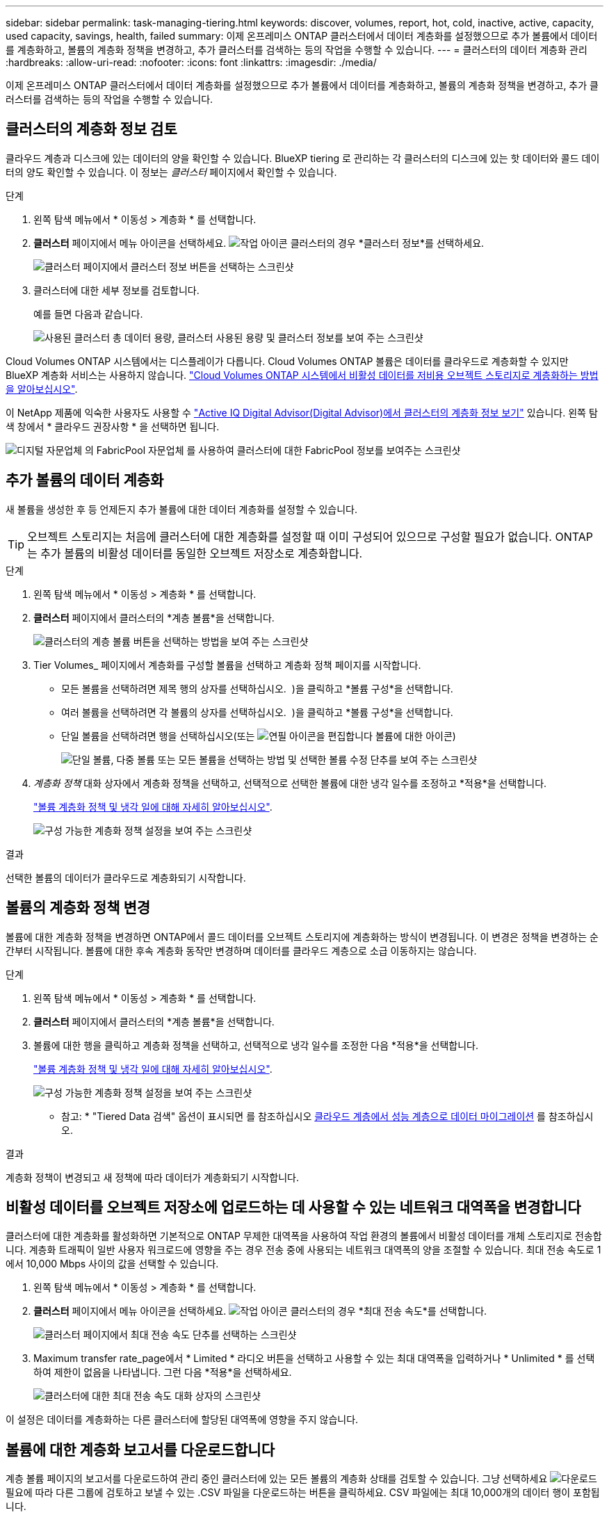---
sidebar: sidebar 
permalink: task-managing-tiering.html 
keywords: discover, volumes, report, hot, cold, inactive, active, capacity, used capacity, savings, health, failed 
summary: 이제 온프레미스 ONTAP 클러스터에서 데이터 계층화를 설정했으므로 추가 볼륨에서 데이터를 계층화하고, 볼륨의 계층화 정책을 변경하고, 추가 클러스터를 검색하는 등의 작업을 수행할 수 있습니다. 
---
= 클러스터의 데이터 계층화 관리
:hardbreaks:
:allow-uri-read: 
:nofooter: 
:icons: font
:linkattrs: 
:imagesdir: ./media/


[role="lead"]
이제 온프레미스 ONTAP 클러스터에서 데이터 계층화를 설정했으므로 추가 볼륨에서 데이터를 계층화하고, 볼륨의 계층화 정책을 변경하고, 추가 클러스터를 검색하는 등의 작업을 수행할 수 있습니다.



== 클러스터의 계층화 정보 검토

클라우드 계층과 디스크에 있는 데이터의 양을 확인할 수 있습니다. BlueXP tiering 로 관리하는 각 클러스터의 디스크에 있는 핫 데이터와 콜드 데이터의 양도 확인할 수 있습니다. 이 정보는 _클러스터_ 페이지에서 확인할 수 있습니다.

.단계
. 왼쪽 탐색 메뉴에서 * 이동성 > 계층화 * 를 선택합니다.
. *클러스터* 페이지에서 메뉴 아이콘을 선택하세요. image:icon-action.png["작업 아이콘"] 클러스터의 경우 *클러스터 정보*를 선택하세요.
+
image:screenshot_tiering_cluster_info_button.png["클러스터 페이지에서 클러스터 정보 버튼을 선택하는 스크린샷"]

. 클러스터에 대한 세부 정보를 검토합니다.
+
예를 들면 다음과 같습니다.

+
image:screenshot_tiering_cluster_info.png["사용된 클러스터 총 데이터 용량, 클러스터 사용된 용량 및 클러스터 정보를 보여 주는 스크린샷"]



Cloud Volumes ONTAP 시스템에서는 디스플레이가 다릅니다. Cloud Volumes ONTAP 볼륨은 데이터를 클라우드로 계층화할 수 있지만 BlueXP 계층화 서비스는 사용하지 않습니다. https://docs.netapp.com/us-en/bluexp-cloud-volumes-ontap/task-tiering.html["Cloud Volumes ONTAP 시스템에서 비활성 데이터를 저비용 오브젝트 스토리지로 계층화하는 방법을 알아보십시오"^].

이 NetApp 제품에 익숙한 사용자도 사용할 수 https://docs.netapp.com/us-en/active-iq/task-informed-decisions-based-on-cloud-recommendations.html#tiering["Active IQ Digital Advisor(Digital Advisor)에서 클러스터의 계층화 정보 보기"^] 있습니다. 왼쪽 탐색 창에서 * 클라우드 권장사항 * 을 선택하면 됩니다.

image:screenshot_tiering_aiq_fabricpool_info.png["디지털 자문업체 의 FabricPool 자문업체 를 사용하여 클러스터에 대한 FabricPool 정보를 보여주는 스크린샷"]



== 추가 볼륨의 데이터 계층화

새 볼륨을 생성한 후 등 언제든지 추가 볼륨에 대한 데이터 계층화를 설정할 수 있습니다.


TIP: 오브젝트 스토리지는 처음에 클러스터에 대한 계층화를 설정할 때 이미 구성되어 있으므로 구성할 필요가 없습니다. ONTAP는 추가 볼륨의 비활성 데이터를 동일한 오브젝트 저장소로 계층화합니다.

.단계
. 왼쪽 탐색 메뉴에서 * 이동성 > 계층화 * 를 선택합니다.
. *클러스터* 페이지에서 클러스터의 *계층 볼륨*을 선택합니다.
+
image:screenshot_tiering_tier_volumes_button.png["클러스터의 계층 볼륨 버튼을 선택하는 방법을 보여 주는 스크린샷"]

. Tier Volumes_ 페이지에서 계층화를 구성할 볼륨을 선택하고 계층화 정책 페이지를 시작합니다.
+
** 모든 볼륨을 선택하려면 제목 행의 상자를 선택하십시오. image:button_backup_all_volumes.png[""] )을 클릭하고 *볼륨 구성*을 선택합니다.
** 여러 볼륨을 선택하려면 각 볼륨의 상자를 선택하십시오. image:button_backup_1_volume.png[""] )을 클릭하고 *볼륨 구성*을 선택합니다.
** 단일 볼륨을 선택하려면 행을 선택하십시오(또는 image:screenshot_edit_icon.gif["연필 아이콘을 편집합니다"] 볼륨에 대한 아이콘)
+
image:screenshot_tiering_tier_volumes.png["단일 볼륨, 다중 볼륨 또는 모든 볼륨을 선택하는 방법 및 선택한 볼륨 수정 단추를 보여 주는 스크린샷"]



. _계층화 정책_ 대화 상자에서 계층화 정책을 선택하고, 선택적으로 선택한 볼륨에 대한 냉각 일수를 조정하고 *적용*을 선택합니다.
+
link:concept-cloud-tiering.html#volume-tiering-policies["볼륨 계층화 정책 및 냉각 일에 대해 자세히 알아보십시오"].

+
image:screenshot_tiering_policy_settings.png["구성 가능한 계층화 정책 설정을 보여 주는 스크린샷"]



.결과
선택한 볼륨의 데이터가 클라우드로 계층화되기 시작합니다.



== 볼륨의 계층화 정책 변경

볼륨에 대한 계층화 정책을 변경하면 ONTAP에서 콜드 데이터를 오브젝트 스토리지에 계층화하는 방식이 변경됩니다. 이 변경은 정책을 변경하는 순간부터 시작됩니다. 볼륨에 대한 후속 계층화 동작만 변경하며 데이터를 클라우드 계층으로 소급 이동하지는 않습니다.

.단계
. 왼쪽 탐색 메뉴에서 * 이동성 > 계층화 * 를 선택합니다.
. *클러스터* 페이지에서 클러스터의 *계층 볼륨*을 선택합니다.
. 볼륨에 대한 행을 클릭하고 계층화 정책을 선택하고, 선택적으로 냉각 일수를 조정한 다음 *적용*을 선택합니다.
+
link:concept-cloud-tiering.html#volume-tiering-policies["볼륨 계층화 정책 및 냉각 일에 대해 자세히 알아보십시오"].

+
image:screenshot_tiering_policy_settings.png["구성 가능한 계층화 정책 설정을 보여 주는 스크린샷"]



* 참고: * "Tiered Data 검색" 옵션이 표시되면 를 참조하십시오 <<클라우드 계층에서 성능 계층으로 데이터 마이그레이션,클라우드 계층에서 성능 계층으로 데이터 마이그레이션>> 를 참조하십시오.

.결과
계층화 정책이 변경되고 새 정책에 따라 데이터가 계층화되기 시작합니다.



== 비활성 데이터를 오브젝트 저장소에 업로드하는 데 사용할 수 있는 네트워크 대역폭을 변경합니다

클러스터에 대한 계층화를 활성화하면 기본적으로 ONTAP 무제한 대역폭을 사용하여 작업 환경의 볼륨에서 비활성 데이터를 개체 스토리지로 전송합니다. 계층화 트래픽이 일반 사용자 워크로드에 영향을 주는 경우 전송 중에 사용되는 네트워크 대역폭의 양을 조절할 수 있습니다. 최대 전송 속도로 1에서 10,000 Mbps 사이의 값을 선택할 수 있습니다.

. 왼쪽 탐색 메뉴에서 * 이동성 > 계층화 * 를 선택합니다.
. *클러스터* 페이지에서 메뉴 아이콘을 선택하세요. image:icon-action.png["작업 아이콘"] 클러스터의 경우 *최대 전송 속도*를 선택합니다.
+
image:screenshot_tiering_transfer_rate_button.png["클러스터 페이지에서 최대 전송 속도 단추를 선택하는 스크린샷"]

. Maximum transfer rate_page에서 * Limited * 라디오 버튼을 선택하고 사용할 수 있는 최대 대역폭을 입력하거나 * Unlimited * 를 선택하여 제한이 없음을 나타냅니다. 그런 다음 *적용*을 선택하세요.
+
image:screenshot_tiering_transfer_rate.png["클러스터에 대한 최대 전송 속도 대화 상자의 스크린샷"]



이 설정은 데이터를 계층화하는 다른 클러스터에 할당된 대역폭에 영향을 주지 않습니다.



== 볼륨에 대한 계층화 보고서를 다운로드합니다

계층 볼륨 페이지의 보고서를 다운로드하여 관리 중인 클러스터에 있는 모든 볼륨의 계층화 상태를 검토할 수 있습니다. 그냥 선택하세요 image:button_download.png["다운로드"] 필요에 따라 다른 그룹에 검토하고 보낼 수 있는 .CSV 파일을 다운로드하는 버튼을 클릭하세요. CSV 파일에는 최대 10,000개의 데이터 행이 포함됩니다.

image:screenshot_tiering_report_download.png["모든 볼륨의 계층화 상태를 나열하는 CSV 파일을 생성하는 방법을 보여 주는 스크린샷"]



== 클라우드 계층에서 성능 계층으로 데이터 마이그레이션

클라우드에서 액세스하는 계층형 데이터는 "재가열"되어 성능 계층으로 다시 이동할 수 있습니다. 하지만 클라우드 계층에서 성능 계층으로 데이터를 사전 예방적으로 승격하려는 경우 _Tiering Policy_Dialog를 사용하여 이러한 작업을 수행할 수 있습니다. 이 기능은 ONTAP 9.8 이상을 사용할 때 사용할 수 있습니다.

볼륨에서 계층화를 사용하지 않으려는 경우 또는 모든 사용자 데이터는 성능 계층에 보관하고 스냅샷 사본은 클라우드 계층에 보관하려는 경우 이 작업을 수행할 수 있습니다.

두 가지 옵션이 있습니다.

[cols="22,45,35"]
|===
| 옵션을 선택합니다 | 설명 | 계층화 정책에 미치는 영향 


| 모든 데이터를 다시 가져옵니다 | 이 명령어는 클라우드에서 계층화된 모든 볼륨 데이터와 스냅샷 복사본을 검색하여 성능 계층으로 상향 이동합니다. | 계층화 정책이 "정책 없음"으로 변경되었습니다. 


| 액티브 파일 시스템을 다시 실행합니다 | 활성 파일 시스템 데이터만 클라우드에서 계층화하여 성능 계층으로 상향 이동합니다(스냅샷 복사본은 클라우드에 남아 있음). | 계층화 정책이 "콜드 스냅샷"으로 변경되었습니다. 
|===

NOTE: 클라우드에서 전송되는 데이터 양에 따라 클라우드 공급자가 비용을 청구할 수 있습니다.

.단계
성능 계층에 클라우드에서 다시 이동되는 모든 데이터에 사용할 공간이 충분한지 확인합니다.

. 왼쪽 탐색 메뉴에서 * 이동성 > 계층화 * 를 선택합니다.
. *클러스터* 페이지에서 클러스터의 *계층 볼륨*을 선택합니다.
. 클릭 image:screenshot_edit_icon.gif["볼륨을 계층화하기 위해 테이블의 각 행 끝에 표시되는 편집 아이콘입니다"] 볼륨의 아이콘을 클릭하고, 사용하려는 검색 옵션을 선택한 다음 *적용*을 선택합니다.
+
image:screenshot_tiering_policy_settings_with_retrieve.png["구성 가능한 계층화 정책 설정을 보여 주는 스크린샷"]



.결과
계층화 정책이 변경되고 계층화된 데이터가 성능 계층으로 다시 마이그레이션되기 시작합니다. 클라우드에 있는 데이터의 양에 따라 전송 프로세스에 시간이 다소 걸릴 수 있습니다.



== 애그리게이트에서 계층화 설정 관리

온프레미스 ONTAP 시스템의 각 집계에는 조정할 수 있는 두 가지 설정이 있습니다. 계층화 완전성 임계값과 비활성 데이터 보고가 활성화되어 있는지 여부입니다.

계층화 전체 임계값:: 임계값을 더 낮은 수로 설정하면 계층화를 수행하기 전에 성능 계층에 저장해야 하는 데이터의 양이 줄어듭니다. 활성 데이터가 거의 없는 대규모 Aggregate에 유용할 수 있습니다.
+
--
임계값을 더 높은 수로 설정하면 계층화를 수행하기 전에 성능 계층에 저장해야 하는 데이터의 양이 증가합니다. 이 기능은 애그리게이트가 최대 용량에 근접할 때만 계층화하도록 설계된 솔루션에 유용할 수 있습니다.

--
비활성 데이터 보고:: 비활성 데이터 보고(IDR)는 31일 냉각 기간을 사용하여 비활성으로 간주되는 데이터를 결정합니다. 계층화하는 콜드 데이터의 양은 볼륨에 설정된 계층화 정책에 따라 달라집니다. 이 양은 31일 냉각 기간을 사용하여 IDR에서 감지한 콜드 데이터 양과 다를 수 있습니다.
+
--

TIP: 비활성 데이터 및 절약 기회를 식별하는 데 도움이 되므로 IDR을 계속 사용하는 것이 좋습니다. 데이터 계층화가 Aggregate에서 활성화된 경우 IDR은 활성화 상태를 유지해야 합니다.

--


.단계
. *클러스터* 페이지에서 선택한 클러스터에 대해 *고급 설정*을 선택합니다.
+
image:screenshot_tiering_advanced_setup_button.png["클러스터의 고급 설정 버튼을 보여 주는 스크린샷"]

. 고급 설정 페이지에서 집계에 대한 메뉴 아이콘을 선택하고 *집계 수정*을 선택합니다.
+
image:screenshot_tiering_modify_aggr.png["Aggregate 수정 옵션을 보여 주는 스크린샷"]

. 표시되는 대화 상자에서 fullness 임계값을 수정하고 비활성 데이터 보고를 활성화 또는 비활성화할지 여부를 선택합니다.
+
image:screenshot_tiering_modify_aggregate.png["계층화 충만 임계값을 수정하는 슬라이더와 비활성 데이터 보고를 활성화 또는 비활성화하는 버튼을 보여 주는 스크린샷."]

. 적용 * 을 클릭합니다.




== 운영 상태 수정

장애가 발생할 수 있습니다. 이 경우 계층화는 클러스터 대시보드에 "실패" 운영 상태를 표시합니다. 상태는 ONTAP 시스템과 BlueXP의 상태를 반영합니다.

.단계
. 작동 상태가 "Failed(실패)"인 모든 클러스터를 식별합니다.
. 정보 "i" 아이콘 위로 마우스를 가져가면 오류 원인이 표시됩니다.
. 문제 해결:
+
.. ONTAP 클러스터가 작동 중이고 객체 스토리지 공급자에 대한 인바운드 및 아웃바운드 연결이 있는지 확인합니다.
.. BlueXP의 BlueXP 계층화 서비스, 개체 저장소 및 검색된 ONTAP 클러스터에 대한 아웃바운드 연결이 있는지 확인합니다.






== BlueXP 계층화에서 추가 클러스터 검색

검색되지 않은 온프레미스 ONTAP 클러스터를 Tiering _Cluster_ 페이지에서 BlueXP 에 추가하여 클러스터에 대한 계층화를 활성화할 수 있습니다.

추가 클러스터를 검색할 수 있는 버튼이 Tiering_On-Premise Dashboard_페이지에도 나타납니다.

.단계
. *클러스터* 탭을 선택합니다.
. 발견되지 않은 클러스터를 보려면 *발견되지 않은 클러스터 표시*를 선택하세요.
+
image:screenshot_tiering_show_undiscovered_cluster.png["계층화 대시보드에서 검색되지 않은 클러스터 표시 버튼을 보여 주는 스크린샷"]

+
NSS 자격 증명이 BlueXP에 저장된 경우 계정의 클러스터가 목록에 표시됩니다.

+
NSS 자격 증명이 BlueXP에 저장되지 않은 경우, 먼저 자격 증명을 추가하라는 메시지가 표시된 후 검색되지 않은 클러스터를 볼 수 있습니다.

+
image:screenshot_tiering_discover_cluster.png["BlueXP 및 계층화 대시보드에 추가할 기존 클러스터를 검색하는 방법을 보여 주는 스크린샷"]

. 관리하고 데이터 계층화를 구현하려는 클러스터에 대해 *클러스터 검색*을 선택합니다.
. _클러스터 세부 정보_ 페이지에서 관리자 사용자 계정의 비밀번호를 입력하고 *검색*을 선택합니다.
+
클러스터 관리 IP 주소는 NSS 계정의 정보에 따라 채워집니다.

. _세부 정보 및 자격 증명_ 페이지에서 클러스터 이름이 작업 환경 이름으로 추가되므로 *이동*을 선택하면 됩니다.


.결과
클러스터 이름을 작업 환경 이름으로 사용하여 Canvas에 작업 환경이 생성됩니다.

오른쪽 패널에서 이 클러스터에 대한 계층화 서비스 또는 기타 서비스를 활성화할 수 있습니다.



== 모든 BlueXP Connector에서 클러스터를 검색합니다

환경의 모든 스토리지를 관리하기 위해 여러 커넥터를 사용하는 경우, 계층화를 구현하려는 일부 클러스터가 다른 커넥터와 연결될 수 있습니다. 특정 클러스터를 관리하는 커넥터가 무엇인지 확실하지 않은 경우 모든 커넥터를 검색할 수 있습니다.

.단계
. BlueXP tiering 메뉴 표시줄에서 작업 메뉴를 선택하고 *모든 커넥터에서 클러스터 검색*을 선택합니다.
+
image:screenshot_tiering_search for_cluster.png["BlueXP 커넥터에 있는 클러스터를 검색하는 방법을 보여주는 스크린샷"]

. 표시된 검색 대화 상자에서 클러스터 이름을 입력하고 *검색*을 선택합니다.
. https://docs.netapp.com/us-en/bluexp-setup-admin/task-manage-multiple-connectors.html#switch-between-connectors["Connector로 전환하고 클러스터에 대한 계층화를 구성합니다"^].

